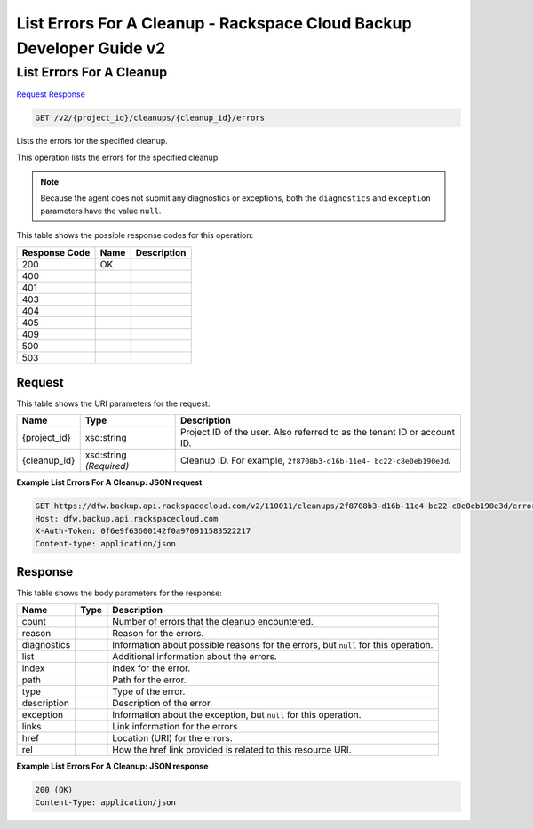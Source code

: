 
.. THIS OUTPUT IS GENERATED FROM THE WADL. DO NOT EDIT.

=============================================================================
List Errors For A Cleanup -  Rackspace Cloud Backup Developer Guide v2
=============================================================================

List Errors For A Cleanup
~~~~~~~~~~~~~~~~~~~~~~~~~

`Request <get-list-errors-for-a-cleanup-v2-project-id-cleanups-cleanup-id-errors.html#request>`__
`Response <get-list-errors-for-a-cleanup-v2-project-id-cleanups-cleanup-id-errors.html#response>`__

.. code::

    GET /v2/{project_id}/cleanups/{cleanup_id}/errors

Lists the errors for the specified cleanup.

This operation lists the errors for the specified cleanup.

.. note::
   Because the agent does not submit any diagnostics or exceptions, both the ``diagnostics`` and ``exception`` parameters have the value ``null``.
   
   



This table shows the possible response codes for this operation:


+--------------------------+-------------------------+-------------------------+
|Response Code             |Name                     |Description              |
+==========================+=========================+=========================+
|200                       |OK                       |                         |
+--------------------------+-------------------------+-------------------------+
|400                       |                         |                         |
+--------------------------+-------------------------+-------------------------+
|401                       |                         |                         |
+--------------------------+-------------------------+-------------------------+
|403                       |                         |                         |
+--------------------------+-------------------------+-------------------------+
|404                       |                         |                         |
+--------------------------+-------------------------+-------------------------+
|405                       |                         |                         |
+--------------------------+-------------------------+-------------------------+
|409                       |                         |                         |
+--------------------------+-------------------------+-------------------------+
|500                       |                         |                         |
+--------------------------+-------------------------+-------------------------+
|503                       |                         |                         |
+--------------------------+-------------------------+-------------------------+


Request
^^^^^^^^^^^^^^^^^

This table shows the URI parameters for the request:

+--------------------------+-------------------------+-------------------------+
|Name                      |Type                     |Description              |
+==========================+=========================+=========================+
|{project_id}              |xsd:string               |Project ID of the user.  |
|                          |                         |Also referred to as the  |
|                          |                         |tenant ID or account ID. |
+--------------------------+-------------------------+-------------------------+
|{cleanup_id}              |xsd:string *(Required)*  |Cleanup ID. For example, |
|                          |                         |``2f8708b3-d16b-11e4-    |
|                          |                         |bc22-c8e0eb190e3d``.     |
+--------------------------+-------------------------+-------------------------+








**Example List Errors For A Cleanup: JSON request**


.. code::

    GET https://dfw.backup.api.rackspacecloud.com/v2/110011/cleanups/2f8708b3-d16b-11e4-bc22-c8e0eb190e3d/errors HTTP/1.1
    Host: dfw.backup.api.rackspacecloud.com
    X-Auth-Token: 0f6e9f63600142f0a970911583522217
    Content-type: application/json


Response
^^^^^^^^^^^^^^^^^^


This table shows the body parameters for the response:

+--------------------------+-------------------------+-------------------------+
|Name                      |Type                     |Description              |
+==========================+=========================+=========================+
|count                     |                         |Number of errors that    |
|                          |                         |the cleanup encountered. |
+--------------------------+-------------------------+-------------------------+
|reason                    |                         |Reason for the errors.   |
+--------------------------+-------------------------+-------------------------+
|diagnostics               |                         |Information about        |
|                          |                         |possible reasons for the |
|                          |                         |errors, but ``null`` for |
|                          |                         |this operation.          |
+--------------------------+-------------------------+-------------------------+
|list                      |                         |Additional information   |
|                          |                         |about the errors.        |
+--------------------------+-------------------------+-------------------------+
|index                     |                         |Index for the error.     |
+--------------------------+-------------------------+-------------------------+
|path                      |                         |Path for the error.      |
+--------------------------+-------------------------+-------------------------+
|type                      |                         |Type of the error.       |
+--------------------------+-------------------------+-------------------------+
|description               |                         |Description of the error.|
+--------------------------+-------------------------+-------------------------+
|exception                 |                         |Information about the    |
|                          |                         |exception, but ``null``  |
|                          |                         |for this operation.      |
+--------------------------+-------------------------+-------------------------+
|links                     |                         |Link information for the |
|                          |                         |errors.                  |
+--------------------------+-------------------------+-------------------------+
|href                      |                         |Location (URI) for the   |
|                          |                         |errors.                  |
+--------------------------+-------------------------+-------------------------+
|rel                       |                         |How the href link        |
|                          |                         |provided is related to   |
|                          |                         |this resource URI.       |
+--------------------------+-------------------------+-------------------------+





**Example List Errors For A Cleanup: JSON response**


.. code::

    200 (OK)
    Content-Type: application/json

